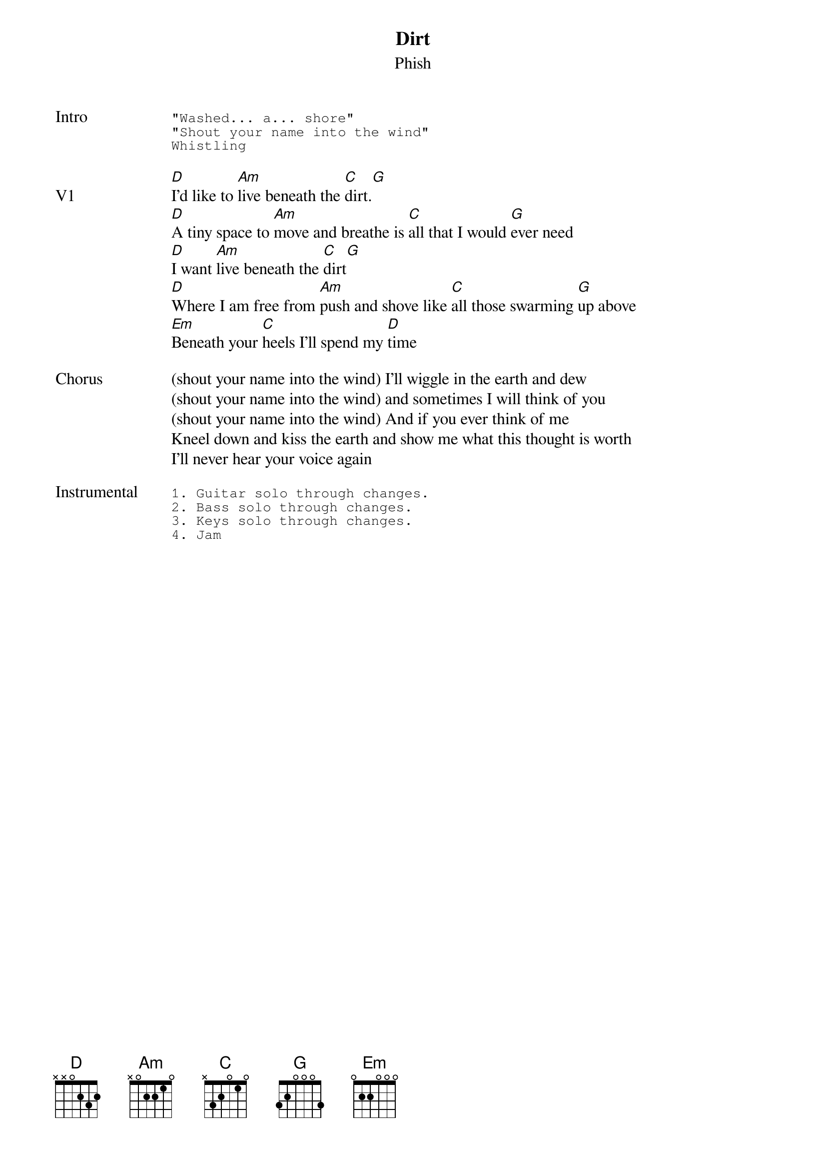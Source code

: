 {t: Dirt}
{st: Phish}
{key: D}
{tempo: 130}

{sot: Intro}
"Washed... a... shore"
"Shout your name into the wind"
Whistling
{eot}

{sov: V1}
[D]I'd like to [Am]live beneath the [C]dirt.[G]
[D]A tiny space to [Am]move and breathe is [C]all that I would [G]ever need
[D]I want [Am]live beneath the [C]dirt[G]
[D]Where I am free from [Am]push and shove like [C]all those swarming [G]up above
[Em]Beneath your [C]heels I'll spend my [D]time
{eov}

{sov: Chorus}
(shout your name into the wind) I'll wiggle in the earth and dew
(shout your name into the wind) and sometimes I will think of you
(shout your name into the wind) And if you ever think of me
Kneel down and kiss the earth and show me what this thought is worth
I'll never hear your voice again
{eov}

{sot: <span>Instrumental    </span>}
1. Guitar solo through changes.
2. Bass solo through changes.
3. Keys solo through changes.
4. Jam
{eot}
